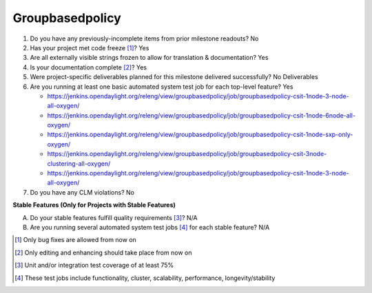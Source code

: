 ================
Groupbasedpolicy
================

1. Do you have any previously-incomplete items from prior milestone
   readouts? No

2. Has your project met code freeze [1]_? Yes

3. Are all externally visible strings frozen to allow for translation &
   documentation? Yes

4. Is your documentation complete [2]_? Yes

5. Were project-specific deliverables planned for this milestone delivered
   successfully? No Deliverables

6. Are you running at least one basic automated system test job for each
   top-level feature? Yes

   - https://jenkins.opendaylight.org/releng/view/groupbasedpolicy/job/groupbasedpolicy-csit-1node-3-node-all-oxygen/
   - https://jenkins.opendaylight.org/releng/view/groupbasedpolicy/job/groupbasedpolicy-csit-1node-6node-all-oxygen/
   - https://jenkins.opendaylight.org/releng/view/groupbasedpolicy/job/groupbasedpolicy-csit-1node-sxp-only-oxygen/
   - https://jenkins.opendaylight.org/releng/view/groupbasedpolicy/job/groupbasedpolicy-csit-3node-clustering-all-oxygen/
   - https://jenkins.opendaylight.org/releng/view/groupbasedpolicy/job/groupbasedpolicy-csit-1node-3-node-all-oxygen/

7. Do you have any CLM violations? No

**Stable Features (Only for Projects with Stable Features)**

A. Do your stable features fulfill quality requirements [3]_? N/A
B. Are you running several automated system test jobs [4]_ for each stable
   feature? N/A

.. [1] Only bug fixes are allowed from now on
.. [2] Only editing and enhancing should take place from now on
.. [3] Unit and/or integration test coverage of at least 75%
.. [4] These test jobs include functionality, cluster, scalability, performance,
       longevity/stability
